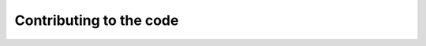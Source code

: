 .. _contributing_to_code:

########################
Contributing to the code
########################
